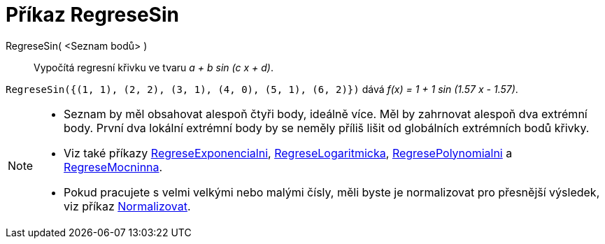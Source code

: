 = Příkaz RegreseSin
:page-en: commands/FitSin
ifdef::env-github[:imagesdir: /cs/modules/ROOT/assets/images]

RegreseSin( <Seznam bodů> )::
  Vypočítá regresní křivku ve tvaru _a + b sin (c x + d)_. 

[EXAMPLE]
====

`++RegreseSin({(1, 1), (2, 2), (3, 1), (4, 0), (5, 1), (6, 2)})++` dává _f(x) = 1 + 1 sin (1.57 x - 1.57)_.

====

[NOTE]
====

* Seznam by měl obsahovat alespoň čtyři body, ideálně více. Měl by zahrnovat alespoň dva extrémní body. První dva lokální extrémní body by se neměly příliš lišit od globálních extrémních bodů křivky.
* Viz také příkazy xref:/commands/RegreseExponencialni.adoc[RegreseExponencialni], xref:/commands/RegreseLogaritmicka.adoc[RegreseLogaritmicka],
xref:/commands/RegresePolynomialni.adoc[RegresePolynomialni] a xref:/commands/RegreseMocninna.adoc[RegreseMocninna].
* Pokud pracujete s velmi velkými nebo malými čísly, měli byste je normalizovat pro přesnější výsledek, viz příkaz
xref:/commands/Normalizovat.adoc[Normalizovat].

====
